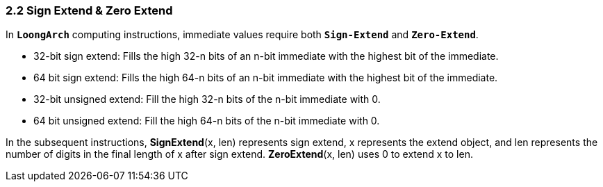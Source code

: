 === *2.2 Sign Extend & Zero Extend*

[.text-justify]
In *`LoongArch`* computing instructions, immediate values require both *`Sign-Extend`* and *`Zero-Extend`*.

[.text-justify]
* 32-bit sign extend: Fills the high 32-n bits of an n-bit immediate with the highest bit of the immediate.

[.text-justify]
* 64 bit sign extend: Fills the high 64-n bits of an n-bit immediate with the highest bit of the immediate.

[.text-justify]
* 32-bit unsigned extend: Fill the high 32-n bits of the n-bit immediate with 0.

[.text-justify]
* 64 bit unsigned extend: Fill the high 64-n bits of the n-bit immediate with 0.

[.text-justify]
In the subsequent instructions, *SignExtend*(x, len) represents sign extend, x represents the extend object, and len represents the number of digits in the final length of x after sign extend. *ZeroExtend*(x, len) uses 0 to extend x to len.
